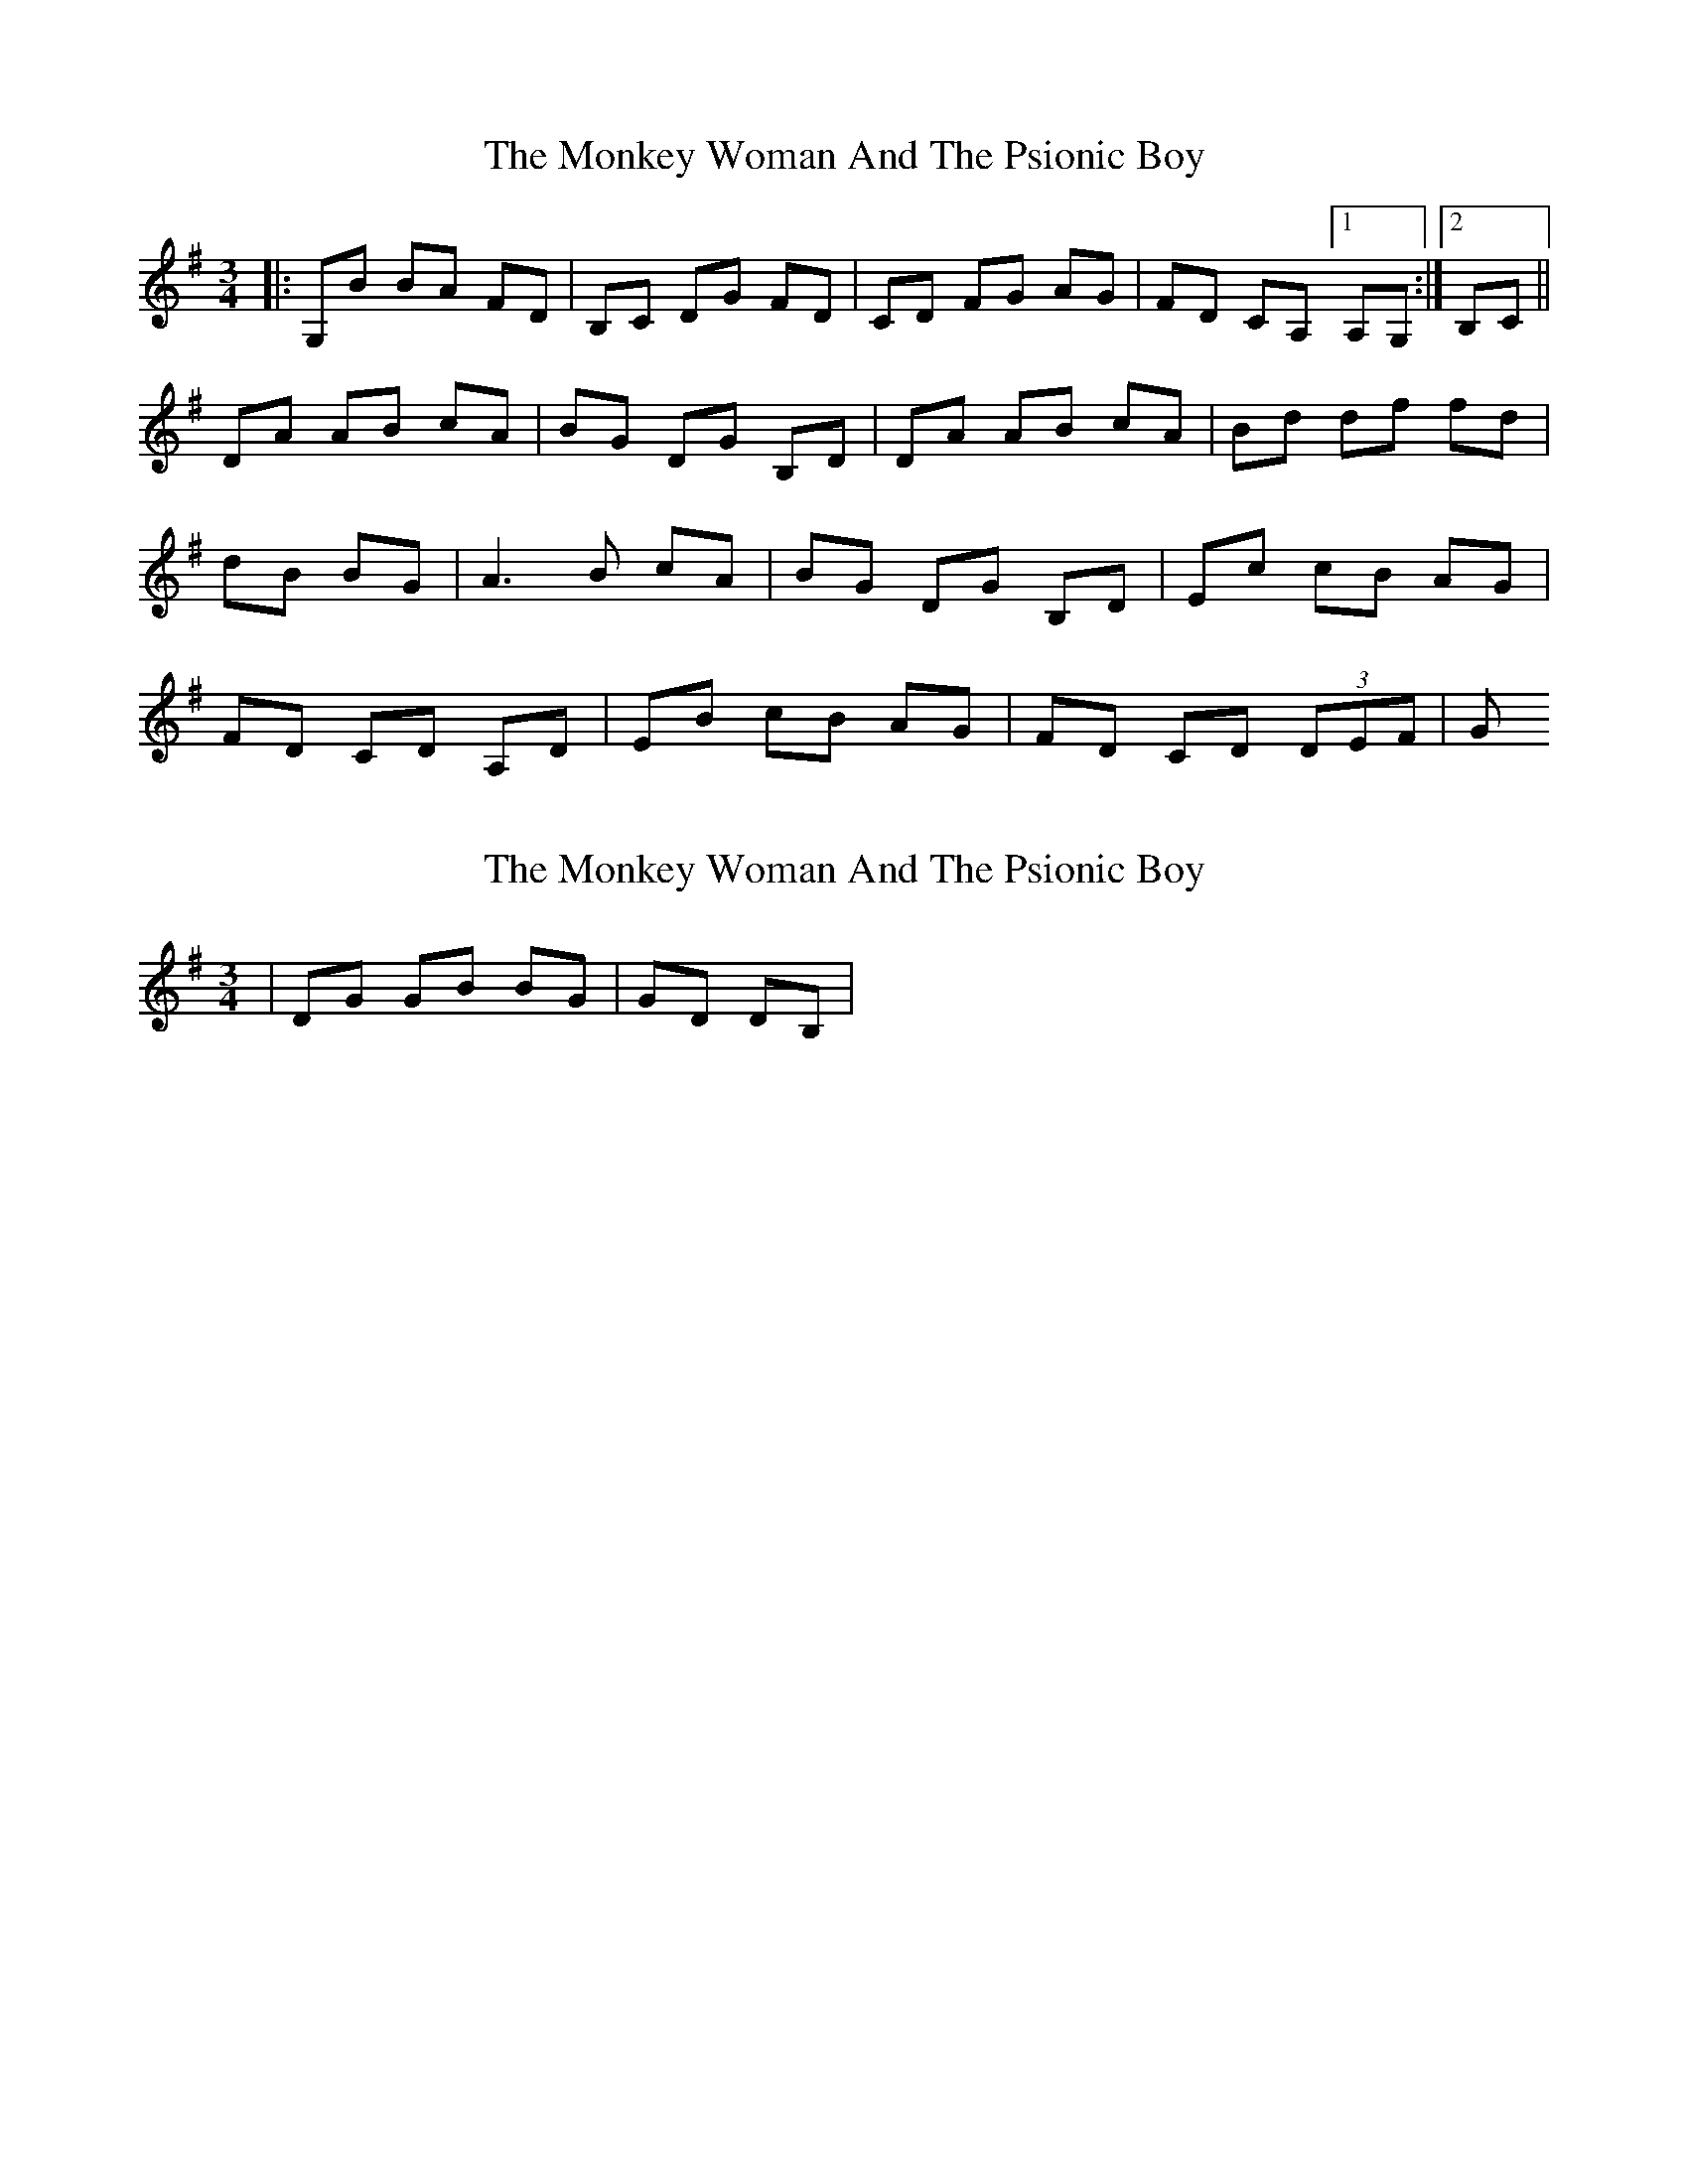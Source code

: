 X: 1
T: Monkey Woman And The Psionic Boy, The
Z: m_gavin
S: https://thesession.org/tunes/3518#setting3518
R: mazurka
M: 3/4
L: 1/8
K: Gmaj
|: G,B BA FD | B,C DG FD | CD FG AG | FD CA, [1 A,G,:| [2 B,C||
DA AB cA | BG DG B,D| DA AB cA |Bd df fd |
dB BG |A3 B cA |BG DG B,D| Ec cB AG |
FD CD A,D | EB cB AG | FD CD (3DEF | G
X: 2
T: Monkey Woman And The Psionic Boy, The
Z: m_gavin
S: https://thesession.org/tunes/3518#setting16544
R: mazurka
M: 3/4
L: 1/8
K: Gmaj
|DG GB BG | GD DB,|
